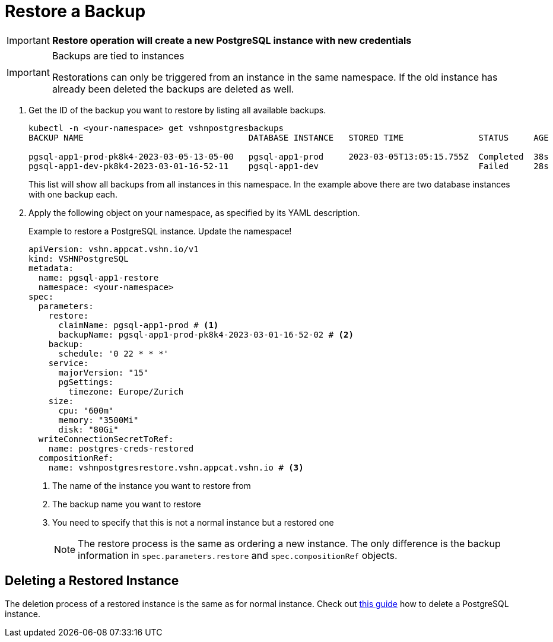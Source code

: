 = Restore a Backup

IMPORTANT: *Restore operation will create a new PostgreSQL instance with new credentials*

[IMPORTANT]
.Backups are tied to instances
====
Restorations can only be triggered from an instance in the same namespace.
If the old instance has already been deleted the backups are deleted as well.
====

. Get the ID of the backup you want to restore by listing all available backups.
+
[source,bash]
----
kubectl -n <your-namespace> get vshnpostgresbackups
BACKUP NAME                                 DATABASE INSTANCE   STORED TIME               STATUS     AGE

pgsql-app1-prod-pk8k4-2023-03-05-13-05-00   pgsql-app1-prod     2023-03-05T13:05:15.755Z  Completed  38s
pgsql-app1-dev-pk8k4-2023-03-01-16-52-11    pgsql-app1-dev                                Failed     28s
----
+
This list will show all backups from all instances in this namespace. In the example above there are two database instances with one backup each.

. Apply the following object on your namespace, as specified by its YAML description.
+
.Example to restore a PostgreSQL instance. Update the namespace!
[source,yaml]
----
apiVersion: vshn.appcat.vshn.io/v1
kind: VSHNPostgreSQL
metadata:
  name: pgsql-app1-restore
  namespace: <your-namespace>
spec:
  parameters:
    restore:
      claimName: pgsql-app1-prod # <1>
      backupName: pgsql-app1-prod-pk8k4-2023-03-01-16-52-02 # <2>
    backup:
      schedule: '0 22 * * *'
    service:
      majorVersion: "15"
      pgSettings:
        timezone: Europe/Zurich
    size:
      cpu: "600m"
      memory: "3500Mi"
      disk: "80Gi"
  writeConnectionSecretToRef:
    name: postgres-creds-restored
  compositionRef:
    name: vshnpostgresrestore.vshn.appcat.vshn.io # <3>
----
<1> The name of the instance you want to restore from
<2> The backup name you want to restore
<3> You need to specify that this is not a normal instance but a restored one
+
[NOTE]
====
The restore process is the same as ordering a new instance.
The only difference is the backup information in `spec.parameters.restore` and `spec.compositionRef` objects.
====

== Deleting a Restored Instance

The deletion process of a restored instance is the same as for normal instance.
Check out xref:vshn-managed/postgresql/delete.adoc[this guide] how to delete a PostgreSQL instance.